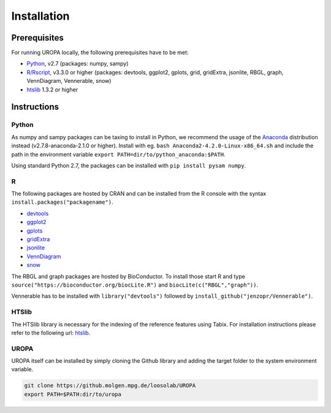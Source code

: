 Installation
============

Prerequisites
-----------------
For running UROPA locally, the following prerequisites have to be met:

- `Python`_, v2.7 (packages: numpy, sampy)
- `R/Rscript`_, v3.3.0 or higher (packages: devtools, ggplot2, gplots, grid, gridExtra, jsonlite, RBGL, graph, VennDiagram, Vennerable, snow)
- `htslib`_ 1.3.2 or higher

Instructions
-----------------

Python
~~~~~~~~~~
As numpy and sampy packages can be taxing to install in Python, we recommend the usage of the `Anaconda`_ distribution instead (v2.7.8-anaconda-2.1.0 or higher). Install with eg. ``bash Anaconda2-4.2.0-Linux-x86_64.sh`` and include the path in the environment variable ``export PATH=dir/to/python_anaconda:$PATH``.

Using standard Python 2.7, the packages can be installed with ``pip install pysam numpy``.

R
~~~~~
The following packages are hosted by CRAN and can be installed from the R console with the syntax ``install.packages("packagename")``.

- `devtools`_
- `ggplot2`_
- `gplots`_
- `gridExtra`_ 
- `jsonlite`_ 
- `VennDiagram`_ 
- `snow`_ 

The RBGL and graph packages are hosted by BioConductor. To install those start R and type ``source("https://bioconductor.org/biocLite.R")`` and ``biocLite(c("RBGL","graph"))``.

Vennerable has to be installed with ``library("devtools")`` followed by ``install_github("jenzopr/Vennerable")``.

HTSlib
~~~~~
The HTSlib library is necessary for the indexing of the reference features using Tabix. For installation instructions please refer to the following url: `htslib`_.


UROPA
~~~~~

UROPA itself can be installed by simply cloning the Github library and adding the target folder to the system environment variable.

.. code:: bash

	git clone https://github.molgen.mpg.de/loosolab/UROPA
	export PATH=$PATH:dir/to/uropa
		


.. _R/Rscript: http://www.r-project.org/
.. _Python: http://continuum.io/downloads
.. _Anaconda: http://continuum.io/downloads
.. _htslib: http://www.htslib.org/download/
.. _numpy: http://www.numpy.org
.. _pysam: https://pysam.readthedocs.io/en/latest/index.html
.. _ggplot2: https://cran.r-project.org/web/packages/ggplot2/index.html
.. _gplots: https://cran.r-project.org/web/packages/gplots/index.html
.. _gridExtra: https://cran.r-project.org/web/packages/gridExtra/index.html
.. _gridExtra: https://cran.r-project.org/web/packages/gridExtra/index.html
.. _jsonlite: https://cran.r-project.org/web/packages/jsonlite/index.html
.. _VennDiagram: https://cran.r-project.org/web/packages/VennDiagram/index.html
.. _snow: https://cran.r-project.org/web/packages/snow/index.html
.. _devtools: https://cran.r-project.org/web/packages/devtools/
